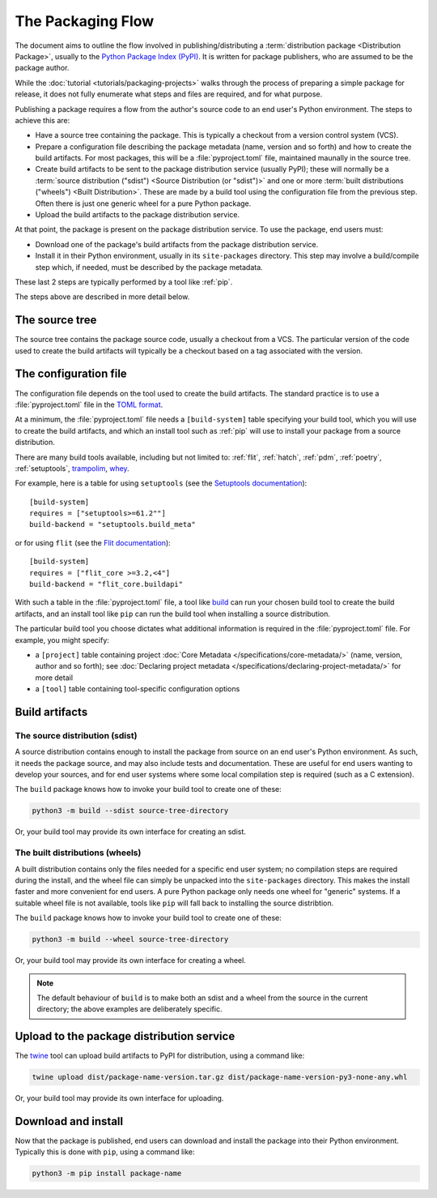 ==================
The Packaging Flow
==================

The document aims to outline the flow involved in publishing/distributing a
:term:`distribution package <Distribution Package>`, usually to the `Python
Package Index (PyPI)`_. It is written for package publishers, who are assumed
to be the package author.

.. _Python Package Index (PyPI): https://pypi.org/

While the :doc:`tutorial <tutorials/packaging-projects>` walks through the
process of preparing a simple package for release, it does not fully enumerate
what steps and files are required, and for what purpose.

Publishing a package requires a flow from the author's source code to an end
user's Python environment. The steps to achieve this are:

- Have a source tree containing the package. This is typically a checkout from
  a version control system (VCS).

- Prepare a configuration file describing the package metadata (name, version
  and so forth) and how to create the build artifacts. For most packages, this
  will be a :file:`pyproject.toml` file, maintained maunally in the source
  tree.

- Create build artifacts to be sent to the package distribution service 
  (usually PyPI); these will normally be a
  :term:`source distribution ("sdist") <Source Distribution (or "sdist")>`
  and one or more :term:`built distributions ("wheels") <Built Distribution>`.
  These are made by a build tool using the configuration file from the
  previous step. Often there is just one generic wheel for a pure Python
  package.

- Upload the build artifacts to the package distribution service.

At that point, the package is present on the package distribution service.
To use the package, end users must:

- Download one of the package's build artifacts from the package distribution
  service.

- Install it in their Python environment, usually in its ``site-packages``
  directory. This step may involve a build/compile step which, if needed, must
  be described by the package metadata.

These last 2 steps are typically performed by a tool like :ref:`pip`.

The steps above are described in more detail below.

The source tree
===============

The source tree contains the package source code, usually a checkout from a
VCS. The particular version of the code used to create the build artifacts
will typically be a checkout based on a tag associated with the version.

The configuration file
======================

The configuration file depends on the tool used to create the build artifacts.
The standard practice is to use a :file:`pyproject.toml` file in the `TOML
format`_.

.. _TOML format: https://github.com/toml-lang/toml

.. TODO: Instead of "build tool", should we use "build backend"?
At a minimum, the :file:`pyproject.toml` file needs a ``[build-system]`` table
specifying your build tool, which you will use to create the build artifacts,
and which an install tool such as :ref:`pip` will use to install your package
from a source distribution.

There are many build tools available, including
but not limited to: :ref:`flit`, :ref:`hatch`, :ref:`pdm`,
:ref:`poetry`, :ref:`setuptools`, `trampolim`_, `whey`_.

.. _trampolim: https://pypi.org/project/trampolim/
.. _whey: https://pypi.org/project/whey/

.. TODO: Use hatchling and setuptools, ala the packaging tutorial?

For example, here is a table for using ``setuptools`` (see the `Setuptools
documentation`_)::

    [build-system]
    requires = ["setuptools>=61.2""]
    build-backend = "setuptools.build_meta"

.. _Setuptools documentation: https://setuptools.pypa.io/en/latest/userguide/index.html

or for using ``flit`` (see the `Flit documentation`_)::

    [build-system]
    requires = ["flit_core >=3.2,<4"]
    build-backend = "flit_core.buildapi"

.. _Flit documentation: https://flit.pypa.io/en/latest/

.. TODO: Should we use "build frontend" here?

With such a table in the :file:`pyproject.toml` file, a tool like `build`_ can
run your chosen build tool to create the build artifacts, and an install tool
like ``pip`` can run the build tool when installing a source distribution.

.. _build: https://pypi.org/project/build/

The particular build tool you choose dictates what additional information is
required in the :file:`pyproject.toml` file. For example, you might specify:

* a ``[project]`` table containing project
  :doc:`Core Metadata </specifications/core-metadata/>`
  (name, version, author and so forth); see
  :doc:`Declaring project metadata </specifications/declaring-project-metadata/>`
  for more detail

* a ``[tool]`` table containing tool-specific configuration options

Build artifacts
===============

The source distribution (sdist)
-------------------------------

A source distribution contains enough to install the package from source on an
end user's Python environment. As such, it needs the package source, and may
also include tests and documentation. These are useful for end users wanting
to develop your sources, and for end user systems where some local compilation
step is required (such as a C extension).

The ``build`` package knows how to invoke your build tool to create one of
these:

.. code-block:: bash

    python3 -m build --sdist source-tree-directory

Or, your build tool may provide its own interface for creating an sdist.


The built distributions (wheels)
--------------------------------

.. TODO: Clarify "end user system", maybe with an example, e.g. OS and architecture

A built distribution contains only the files needed for a specific end user
system; no compilation steps are required during the install, and the wheel
file can simply be unpacked into the ``site-packages`` directory. This makes
the install faster and more convenient for end users. A pure Python package
only needs one wheel for "generic" systems. If a suitable wheel file is not
available, tools like ``pip`` will fall back to installing the source
distribtion.

The ``build`` package knows how to invoke your build tool to create one of
these:

.. code-block:: bash

    python3 -m build --wheel source-tree-directory

Or, your build tool may provide its own interface for creating a wheel.

.. note::

  The default behaviour of ``build`` is to make both an sdist and a wheel from
  the source in the current directory; the above examples are deliberately
  specific.

Upload to the package distribution service
==========================================

The `twine`_ tool can upload build artifacts to PyPI for distribution, using a
command like:

.. code-block:: bash

    twine upload dist/package-name-version.tar.gz dist/package-name-version-py3-none-any.whl

.. _twine: https://pypi.org/project/twine/

Or, your build tool may provide its own interface for uploading.

Download and install
====================

Now that the package is published, end users can download and install the
package into their Python environment. Typically this is done with ``pip``,
using a command like:

.. code-block:: bash

    python3 -m pip install package-name

.. TODO: Briefly describe typical behavior of using a virtual environment,
.. and maybe link to one or more of:
.. tutorials/installing-packages
.. guides/installing-using-pip-and-virtual-environments
.. guides/installing-stand-alone-command-line-tools.html

.. TODO: Mention poetry, pdm, and pipenv as other methods?